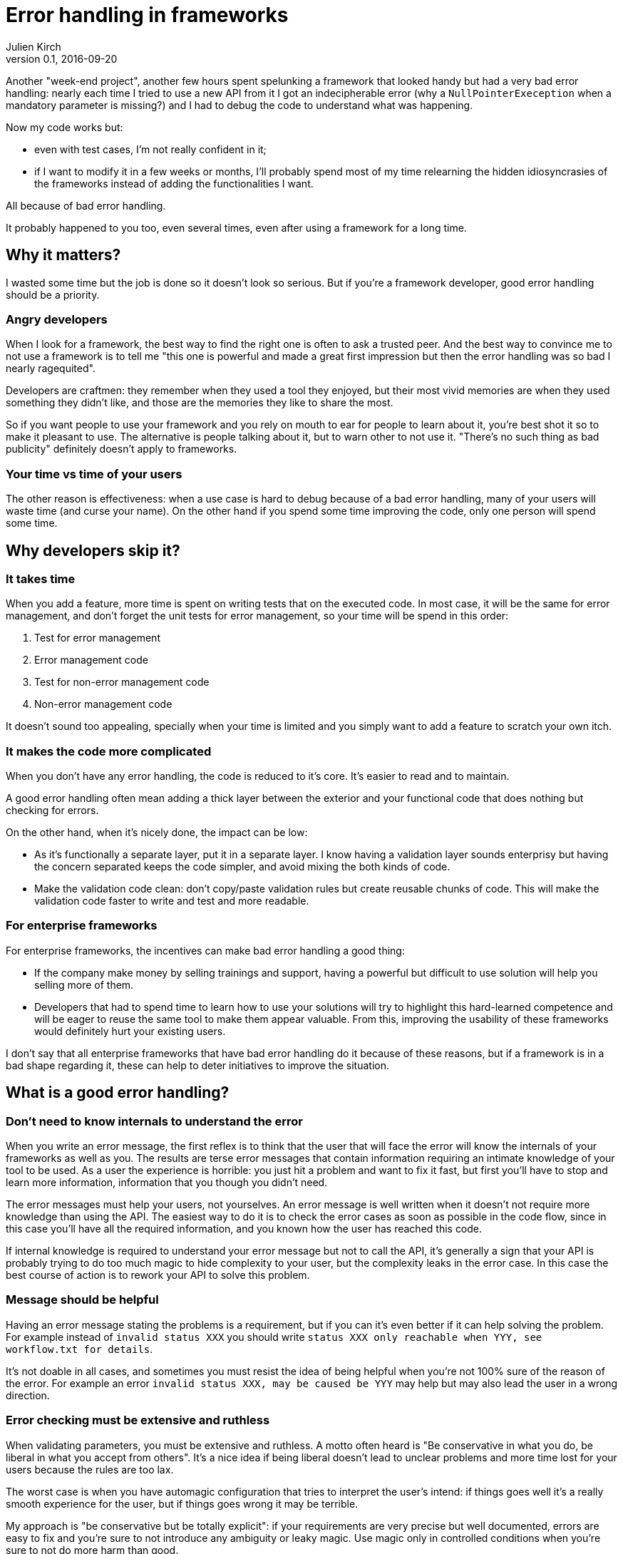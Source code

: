 = Error handling in frameworks
Julien Kirch
v0.1, 2016-09-20
:article_lang: en
:article_image: please.jpg
:article_description: Think of the users

Another "week-end project", another few hours spent spelunking a framework that looked handy but had a very bad error handling:
nearly each time I tried to use a new API from it I got an indecipherable error (why a `NullPointerExeception` when a mandatory parameter is missing?) and I had to debug the code to understand what was happening.

Now my code works but:

- even with test cases, I'm not really confident in it;
- if I want to modify it in a few weeks or months, I'll probably spend most of my time relearning the hidden idiosyncrasies of the frameworks instead of adding the functionalities I want.

All because of bad error handling.

It probably happened to you too, even several times, even after using a framework for a long time.

== Why it matters?

I wasted some time but the job is done so it doesn't look so serious.
But if you're a framework developer, good error handling should be a priority.

=== Angry developers

When I look for a framework, the best way to find the right one is often to ask a trusted peer.
And the best way to convince me to not use a framework is to tell me "this one is powerful and made a great first impression but then the error handling was so bad I nearly ragequited".

Developers are craftmen: they remember when they used a tool they enjoyed, but their most vivid memories are when they used something they didn't like, and those are the memories they like to share the most.

So if you want people to use your framework and you rely on mouth to ear for people to learn about it, you're best shot it so to make it pleasant to use.
The alternative is people talking about it, but to warn other to not use it. "There's no such thing as bad publicity" definitely doesn't apply to frameworks.

=== Your time vs time of your users

The other reason is effectiveness: when a use case is hard to debug because of a bad error handling, many of your users will waste time (and curse your name).
On the other hand if you spend some time improving the code, only one person will spend some time.

== Why developers skip it?

=== It takes time

When you add a feature, more time is spent on writing tests that on the executed code.
In most case, it will be the same for error management, and don't forget the unit tests for error management, so your time will be spend in this order:

. Test for error management
. Error management code
. Test for non-error management code
. Non-error management code

It doesn't sound too appealing, specially when your time is limited and you simply want to add a feature to scratch your own itch.

=== It makes the code more complicated

When you don't have any error handling, the code is reduced to it's core.
It's easier to read and to maintain.

A good error handling often mean adding a thick layer between the exterior and your functional code that does nothing but checking for errors.

On the other hand, when it's nicely done, the impact can be low:

- As it's functionally a separate layer, put it in a separate layer. I know having a validation layer sounds enterprisy but having the concern separated keeps the code simpler, and avoid mixing the both kinds of code.
- Make the validation code clean: don't copy/paste validation rules but create reusable chunks of code. This will make the validation code faster to write and test and more readable.

=== For enterprise frameworks

For enterprise frameworks, the incentives can make bad error handling a good thing:

- If the company make money by selling trainings and support, having a powerful but difficult to use solution will help you selling more of them.
- Developers that had to spend time to learn how to use your solutions will try to highlight this hard-learned competence and will be eager to reuse the same tool to make them appear valuable. From this, improving the usability of these frameworks would definitely hurt your existing users.

I don't say that all enterprise frameworks that have bad error handling do it because of these reasons, but if a framework is in a bad shape regarding it, these can help to deter initiatives to improve the situation.

== What is a good error handling?

=== Don't need to know internals to understand the error

When you write an error message, the first reflex is to think that the user that will face the error will know the internals of your frameworks as well as you.
The results are terse error messages that contain information requiring an intimate knowledge of your tool to be used.
As a user the experience is horrible: you just hit a problem and want to fix it fast, but first you'll have to stop and learn more information, information that you though you didn't need.

The error messages must help your users, not yourselves.
An error message is well written when it doesn't not require more knowledge than using the API.
The easiest way to do it is to check the error cases as soon as possible in the code flow, since in this case you'll have all the required information, and you known how the user has reached this code.

If internal knowledge is required to understand your error message but not to call the API, it's generally a sign that your API is probably trying to do too much magic to hide complexity to your user, but the complexity leaks in the error case.
In this case the best course of action is to rework your API to solve this problem.

=== Message should be helpful

Having an error message stating the problems is a requirement, but if you can it's even better if it can help solving the problem.
For example instead of `invalid status XXX` you should write `status XXX only reachable when YYY, see workflow.txt for details`.

It's not doable in all cases, and sometimes you must resist the idea of being helpful when you're not 100% sure of the reason of the error. For example an error `invalid status XXX, may be caused be YYY` may help but may also lead the user in a wrong direction.

=== Error checking must be extensive and ruthless

When validating parameters, you must be extensive and ruthless.
A motto often heard is "Be conservative in what you do, be liberal in what you accept from others".
It's a nice idea if being liberal doesn't lead to unclear problems and more time lost for your users because the rules are too lax.

The worst case is when you have automagic configuration that tries to interpret the user's intend: if things goes well it's a really smooth experience for the user, but if things goes wrong it may be terrible.

My approach is "be conservative but be totally explicit": if your requirements are very precise but well documented, errors are easy to fix and you're sure to not introduce any ambiguity or leaky magic.
Use magic only in controlled conditions when you're sure to not do more harm than good.
